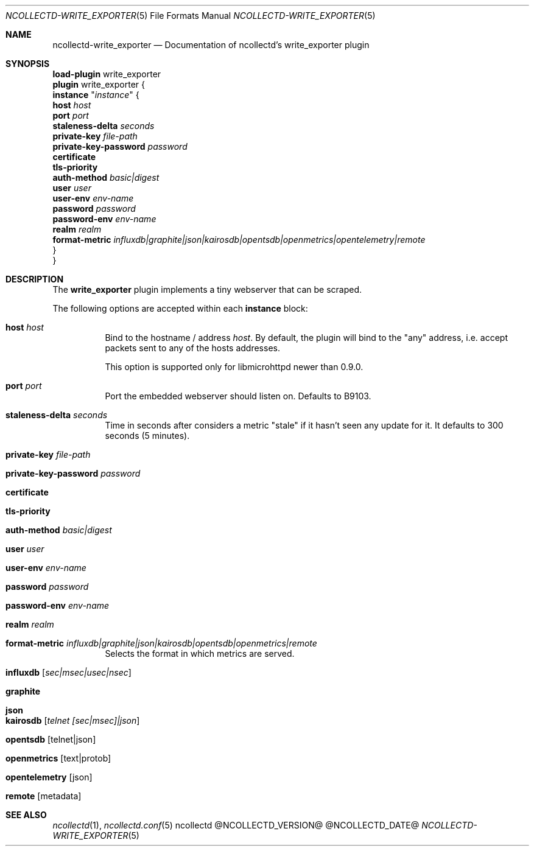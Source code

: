 .\" SPDX-License-Identifier: GPL-2.0-only
.Dd @NCOLLECTD_DATE@
.Dt NCOLLECTD-WRITE_EXPORTER 5
.Os ncollectd @NCOLLECTD_VERSION@
.Sh NAME
.Nm ncollectd-write_exporter
.Nd Documentation of ncollectd's write_exporter plugin
.Sh SYNOPSIS
.Bd -literal -compact
\fBload-plugin\fP write_exporter
\fBplugin\fP write_exporter {
    \fBinstance\fP "\fIinstance\fP" {
        \fBhost\fP \fIhost\fP
        \fBport\fP \fIport\fP
        \fBstaleness-delta\fP \fIseconds\fP
        \fBprivate-key\fP \fIfile-path\fP
        \fBprivate-key-password\fP \fIpassword\fP
        \fBcertificate\fP
        \fBtls-priority\fP
        \fBauth-method\fP \fIbasic|digest\fP
        \fBuser\fP \fIuser\fP
        \fBuser-env\fP \fIenv-name\fP
        \fBpassword\fP \fIpassword\fP
        \fBpassword-env\fP \fIenv-name\fP
        \fBrealm\fP \fIrealm\fP
        \fBformat-metric\fP \fIinfluxdb|graphite|json|kairosdb|opentsdb|openmetrics|opentelemetry|remote\fP
    }
}
.Ed
.Sh DESCRIPTION
The \fBwrite_exporter\fP plugin implements a tiny webserver that can be scraped.
.Pp
The following options are accepted within each \fBinstance\fP block:
.Bl -tag -width Ds
.It \fBhost\fP \fIhost\fP
Bind to the hostname / address \fIhost\fP.
By default, the plugin will bind to the "any" address, i.e. accept packets sent
to any of the hosts addresses.
.Pp
This option is supported only for libmicrohttpd newer than 0.9.0.
.It \fBport\fP \fIport\fP
Port the embedded webserver should listen on.
Defaults to \f(CWB9103\fP.
.It \fBstaleness-delta\fP \fIseconds\fP
Time in seconds after considers a metric "stale" if it hasn't seen any
update for it.
It defaults to \f(CW300\fP seconds (5 minutes).
.It \fBprivate-key\fP \fIfile-path\fP
.It \fBprivate-key-password\fP \fIpassword\fP
.It \fBcertificate\fP
.It \fBtls-priority\fP
.It \fBauth-method\fP \fIbasic|digest\fP
.It \fBuser\fP \fIuser\fP
.It \fBuser-env\fP \fIenv-name\fP
.It \fBpassword\fP \fIpassword\fP
.It \fBpassword-env\fP \fIenv-name\fP
.It \fBrealm\fP \fIrealm\fP
.It \fBformat-metric\fP \fIinfluxdb|graphite|json|kairosdb|opentsdb|openmetrics|remote\fP
Selects the format in which metrics are served.
.Bl -tag -width Ds
.It \fBinfluxdb\fP [\fIsec|msec|usec|nsec\fP]
.It \fBgraphite\fP
.It \fBjson\fP
.It \fBkairosdb\fP [\fItelnet [sec|msec]|json\fP]
.It \fBopentsdb\fP [telnet|json]
.It \fBopenmetrics\fP [text|protob]
.It \fBopentelemetry\fP [json]
.It \fBremote\fP [metadata]
.El
.El
.Sh "SEE ALSO"
.Xr ncollectd 1 ,
.Xr ncollectd.conf 5
